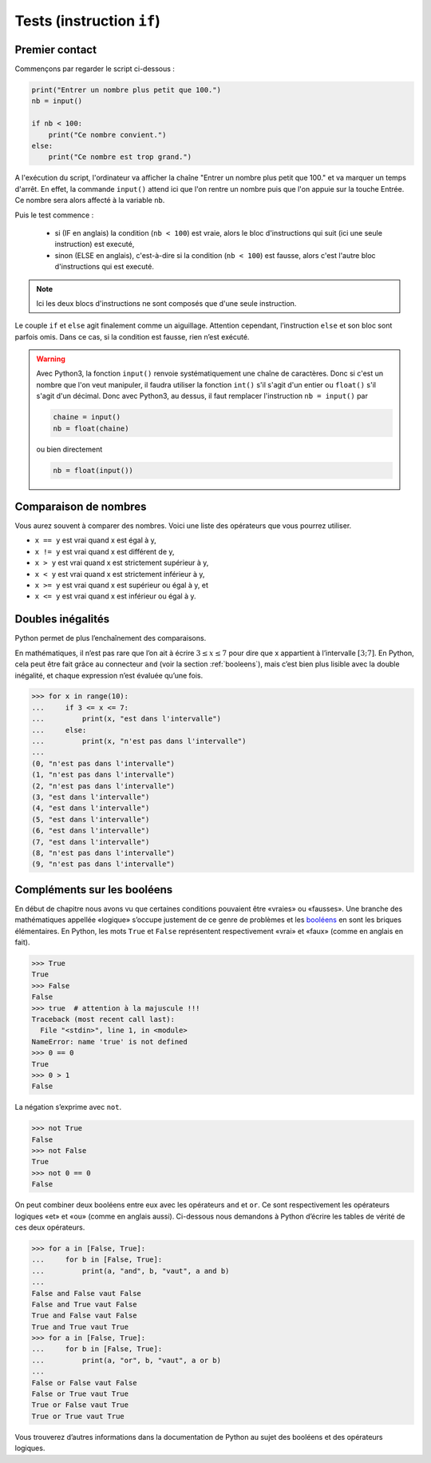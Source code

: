 .. meta::
    :description: tests en Python : usage du if et du else
    :keywords: python, algorithmique, programmation, langage, lycée, tests, if, else, elif, si, sinon

.. _tests:

******************************
Tests (instruction ``if``)
******************************

Premier contact
===============

Commençons par regarder le script ci-dessous :

.. sourcecode:: python

    print("Entrer un nombre plus petit que 100.")
    nb = input()
    
    if nb < 100:
        print("Ce nombre convient.")
    else:
        print("Ce nombre est trop grand.")

A l'exécution du script, l'ordinateur va afficher la chaîne "Entrer un nombre plus petit que 100." et va marquer un temps d'arrêt. En effet, la commande ``input()`` attend ici que l'on rentre un nombre puis que l'on appuie sur la touche Entrée. Ce nombre sera alors affecté à la variable ``nb``.

Puis le test commence :

    - si (IF en anglais) la condition (``nb < 100``) est vraie, alors le bloc d'instructions qui suit (ici une seule instruction) est executé,
    - sinon (ELSE en anglais), c'est-à-dire si la condition (``nb < 100``) est fausse, alors c'est l'autre bloc d'instructions qui est executé.

.. note::

    Ici les deux blocs d'instructions ne sont composés que d'une seule instruction.

Le couple ``if`` et ``else`` agit finalement comme un aiguillage. Attention
cependant, l’instruction ``else`` et son bloc sont parfois omis. Dans ce cas,
si la condition est fausse, rien n’est exécuté.

.. warning::

	Avec Python3, la fonction ``input()`` renvoie systématiquement une chaîne de caractères. Donc si c'est un nombre que l'on veut manipuler, il faudra utiliser la fonction ``int()`` s'il s'agit d'un entier ou ``float()`` s'il s'agit d'un décimal. Donc avec Python3, au dessus, il faut remplacer l'instruction ``nb = input()`` par
	
	.. sourcecode:: python
	
		chaine = input()
		nb = float(chaine)
	
	ou bien directement
	
	.. sourcecode:: python
	
		nb = float(input())


Comparaison de nombres
======================

Vous aurez souvent à comparer des nombres. Voici une liste des opérateurs
que vous pourrez utiliser.

* ``x == y`` est vrai quand x est égal à y,
* ``x != y`` est vrai quand x est différent de y,
* ``x > y`` est vrai quand x est strictement supérieur à y,
* ``x < y`` est vrai quand x est strictement inférieur à y,
* ``x >= y`` est vrai quand x est supérieur ou égal à y, et
* ``x <= y`` est vrai quand x est inférieur ou égal à y.


Doubles inégalités
==================

Python permet de plus l’enchaînement des comparaisons.

En mathématiques, il n’est pas rare que l’on ait à écrire
:math:`3 \leq x \leq 7` pour dire que x appartient à l’intervalle
:math:`[3;7]`. En Python, cela peut être fait grâce au connecteur ``and``
(voir la section :ref:`booleens`), mais c’est bien plus lisible avec
la double inégalité, et chaque expression n’est évaluée qu’une fois.

.. sourcecode:: python

    >>> for x in range(10):
    ...     if 3 <= x <= 7:
    ...         print(x, "est dans l'intervalle")
    ...     else:
    ...         print(x, "n'est pas dans l'intervalle")
    ... 
    (0, "n'est pas dans l'intervalle")
    (1, "n'est pas dans l'intervalle")
    (2, "n'est pas dans l'intervalle")
    (3, "est dans l'intervalle")
    (4, "est dans l'intervalle")
    (5, "est dans l'intervalle")
    (6, "est dans l'intervalle")
    (7, "est dans l'intervalle")
    (8, "n'est pas dans l'intervalle")
    (9, "n'est pas dans l'intervalle")


.. _booleens:

Compléments sur les booléens
============================

En début de chapitre nous avons vu que certaines conditions pouvaient
être «vraies» ou «fausses». Une branche des mathématiques appellée
«logique» s’occupe justement de ce genre de problèmes et les booléens_
en sont les briques élémentaires. En Python, les mots ``True`` et ``False``
représentent respectivement «vrai» et «faux» (comme en anglais en fait).

.. sourcecode:: python

    >>> True
    True
    >>> False
    False
    >>> true  # attention à la majuscule !!!
    Traceback (most recent call last):
      File "<stdin>", line 1, in <module>
    NameError: name 'true' is not defined
    >>> 0 == 0
    True
    >>> 0 > 1
    False

La négation s’exprime avec ``not``.

.. sourcecode:: python

    >>> not True
    False
    >>> not False
    True
    >>> not 0 == 0
    False

On peut combiner deux booléens entre eux avec les opérateurs ``and`` et
``or``. Ce sont respectivement les opérateurs logiques «et» et «ou»
(comme en anglais aussi). Ci-dessous nous demandons à Python d’écrire les
tables de vérité de ces deux opérateurs.

.. sourcecode:: python

    >>> for a in [False, True]:
    ...     for b in [False, True]:
    ...         print(a, "and", b, "vaut", a and b)
    ... 
    False and False vaut False
    False and True vaut False
    True and False vaut False
    True and True vaut True
    >>> for a in [False, True]:
    ...     for b in [False, True]:
    ...         print(a, "or", b, "vaut", a or b)
    ... 
    False or False vaut False
    False or True vaut True
    True or False vaut True
    True or True vaut True

Vous trouverez d’autres informations dans la documentation de Python au sujet
des booléens et des opérateurs logiques.

.. _booléens: http://www.wikipedia.org/bool!!!!!!!!!!!!!!!!!!!!!!!!!
